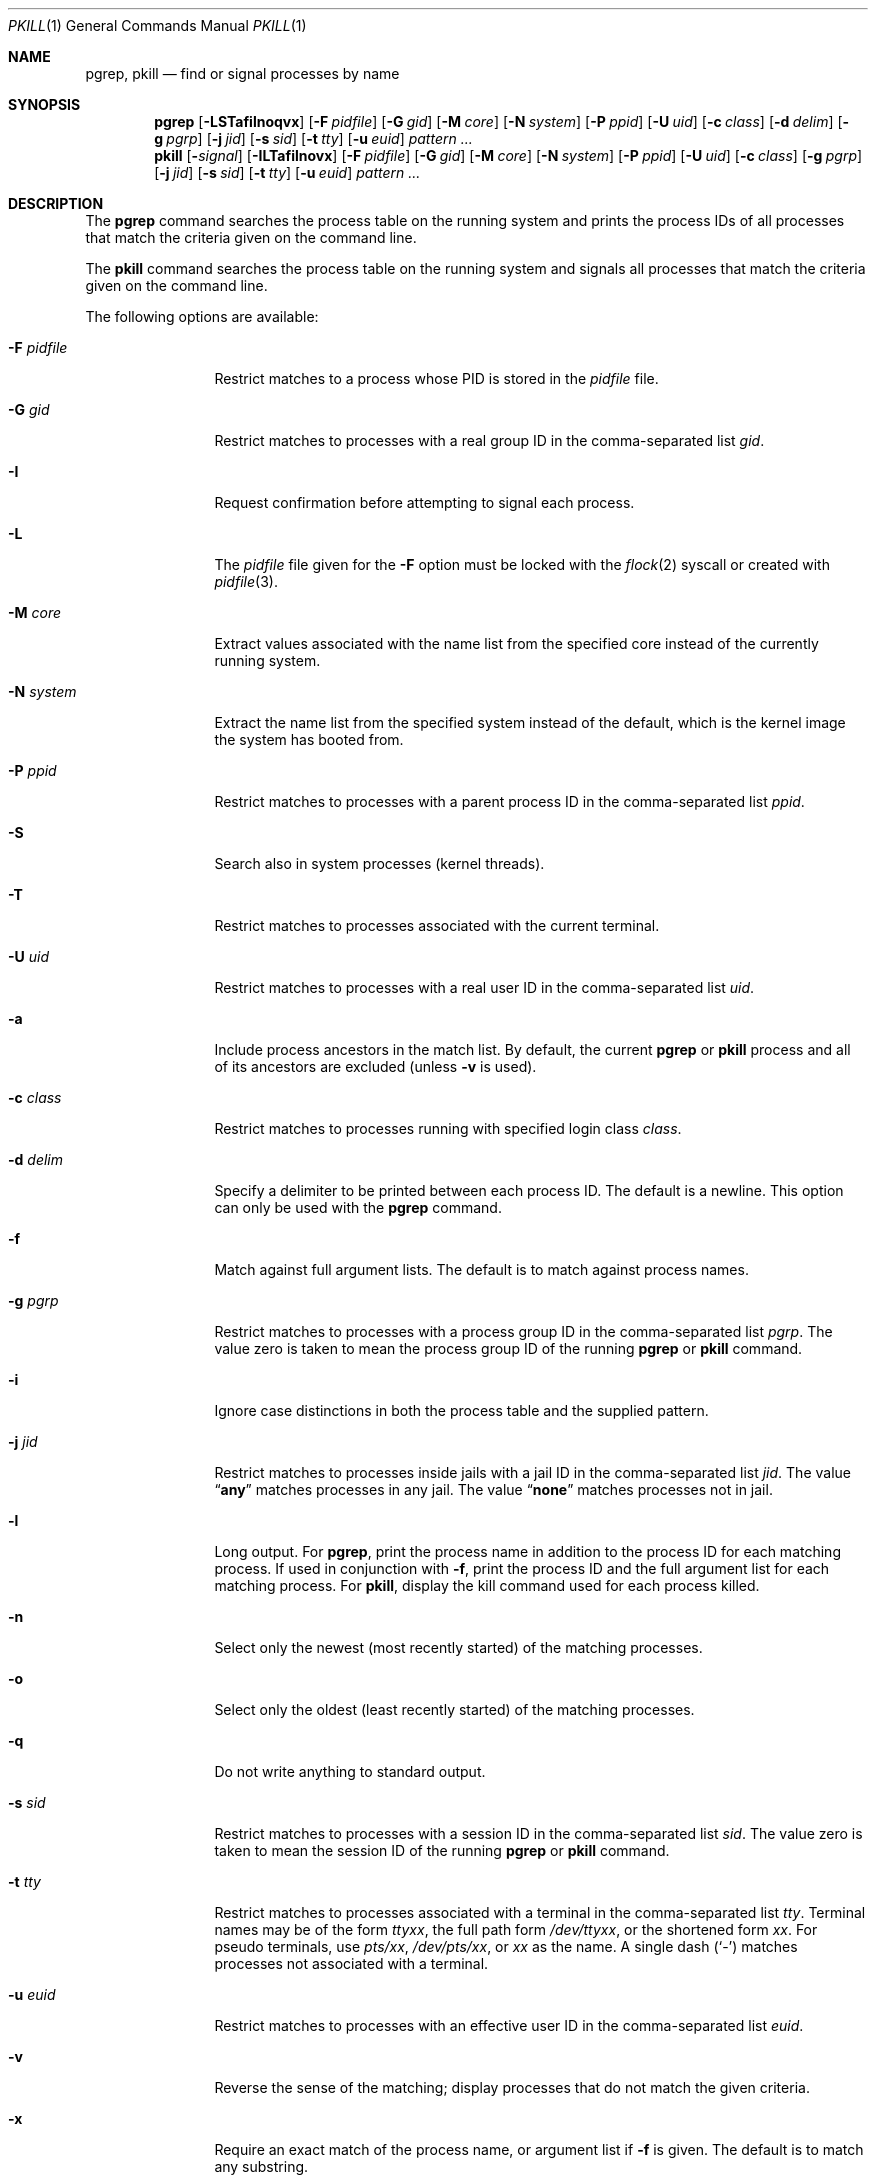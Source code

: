 .\"	$NetBSD: pkill.1,v 1.8 2003/02/14 15:59:18 grant Exp $
.\"
.\" $FreeBSD: head/bin/pkill/pkill.1 254134 2013-08-09 08:38:51Z trasz $
.\"
.\" Copyright (c) 2002 The NetBSD Foundation, Inc.
.\" All rights reserved.
.\"
.\" This code is derived from software contributed to The NetBSD Foundation
.\" by Andrew Doran.
.\"
.\" Redistribution and use in source and binary forms, with or without
.\" modification, are permitted provided that the following conditions
.\" are met:
.\" 1. Redistributions of source code must retain the above copyright
.\"    notice, this list of conditions and the following disclaimer.
.\" 2. Redistributions in binary form must reproduce the above copyright
.\"    notice, this list of conditions and the following disclaimer in the
.\"    documentation and/or other materials provided with the distribution.
.\"
.\" THIS SOFTWARE IS PROVIDED BY THE NETBSD FOUNDATION, INC. AND CONTRIBUTORS
.\" ``AS IS'' AND ANY EXPRESS OR IMPLIED WARRANTIES, INCLUDING, BUT NOT LIMITED
.\" TO, THE IMPLIED WARRANTIES OF MERCHANTABILITY AND FITNESS FOR A PARTICULAR
.\" PURPOSE ARE DISCLAIMED.  IN NO EVENT SHALL THE FOUNDATION OR CONTRIBUTORS
.\" BE LIABLE FOR ANY DIRECT, INDIRECT, INCIDENTAL, SPECIAL, EXEMPLARY, OR
.\" CONSEQUENTIAL DAMAGES (INCLUDING, BUT NOT LIMITED TO, PROCUREMENT OF
.\" SUBSTITUTE GOODS OR SERVICES; LOSS OF USE, DATA, OR PROFITS; OR BUSINESS
.\" INTERRUPTION) HOWEVER CAUSED AND ON ANY THEORY OF LIABILITY, WHETHER IN
.\" CONTRACT, STRICT LIABILITY, OR TORT (INCLUDING NEGLIGENCE OR OTHERWISE)
.\" ARISING IN ANY WAY OUT OF THE USE OF THIS SOFTWARE, EVEN IF ADVISED OF THE
.\" POSSIBILITY OF SUCH DAMAGE.
.\"
.Dd January 7, 2023
.Dt PKILL 1
.Os
.Sh NAME
.Nm pgrep ,
.Nm pkill
.Nd find or signal processes by name
.Sh SYNOPSIS
.Nm pgrep
.Op Fl LSTafilnoqvx
.Op Fl F Ar pidfile
.Op Fl G Ar gid
.Op Fl M Ar core
.Op Fl N Ar system
.Op Fl P Ar ppid
.Op Fl U Ar uid
.Op Fl c Ar class
.Op Fl d Ar delim
.Op Fl g Ar pgrp
.Op Fl j Ar jid
.Op Fl s Ar sid
.Op Fl t Ar tty
.Op Fl u Ar euid
.Ar pattern ...
.Nm pkill
.Op Fl Ar signal
.Op Fl ILTafilnovx
.Op Fl F Ar pidfile
.Op Fl G Ar gid
.Op Fl M Ar core
.Op Fl N Ar system
.Op Fl P Ar ppid
.Op Fl U Ar uid
.Op Fl c Ar class
.Op Fl g Ar pgrp
.Op Fl j Ar jid
.Op Fl s Ar sid
.Op Fl t Ar tty
.Op Fl u Ar euid
.Ar pattern ...
.Sh DESCRIPTION
The
.Nm pgrep
command searches the process table on the running system and prints the
process IDs of all processes that match the criteria given on the command
line.
.Pp
The
.Nm pkill
command searches the process table on the running system and signals all
processes that match the criteria given on the command line.
.Pp
The following options are available:
.Bl -tag -width ".Fl F Ar pidfile"
.It Fl F Ar pidfile
Restrict matches to a process whose PID is stored in the
.Ar pidfile
file.
.It Fl G Ar gid
Restrict matches to processes with a real group ID in the comma-separated
list
.Ar gid .
.It Fl I
Request confirmation before attempting to signal each process.
.It Fl L
The
.Ar pidfile
file given for the
.Fl F
option must be locked with the
.Xr flock 2
syscall or created with
.Xr pidfile 3 .
.It Fl M Ar core
Extract values associated with the name list from the specified core
instead of the currently running system.
.It Fl N Ar system
Extract the name list from the specified system instead of the default,
which is the kernel image the system has booted from.
.It Fl P Ar ppid
Restrict matches to processes with a parent process ID in the
comma-separated list
.Ar ppid .
.It Fl S
Search also in system processes (kernel threads).
.It Fl T
Restrict matches to processes associated with the current terminal.
.It Fl U Ar uid
Restrict matches to processes with a real user ID in the comma-separated
list
.Ar uid .
.It Fl a
Include process ancestors in the match list.
By default, the current
.Nm pgrep
or
.Nm pkill
process and all of its ancestors are excluded (unless
.Fl v
is used).
.It Fl c Ar class
Restrict matches to processes running with specified login class
.Ar class .
.It Fl d Ar delim
Specify a delimiter to be printed between each process ID.
The default is a newline.
This option can only be used with the
.Nm pgrep
command.
.It Fl f
Match against full argument lists.
The default is to match against process names.
.It Fl g Ar pgrp
Restrict matches to processes with a process group ID in the comma-separated
list
.Ar pgrp .
The value zero is taken to mean the process group ID of the running
.Nm pgrep
or
.Nm pkill
command.
.It Fl i
Ignore case distinctions in both the process table and the supplied pattern.
.It Fl j Ar jid
Restrict matches to processes inside jails with a jail ID in the comma-separated
list
.Ar jid .
The value
.Dq Li any
matches processes in any jail.
The value
.Dq Li none
matches processes not in jail.
.It Fl l
Long output.
For
.Nm pgrep ,
print the process name in addition to the process ID for each matching
process.
If used in conjunction with
.Fl f ,
print the process ID and the full argument list for each matching process.
For
.Nm pkill ,
display the kill command used for each process killed.
.It Fl n
Select only the newest (most recently started) of the matching processes.
.It Fl o
Select only the oldest (least recently started) of the matching processes.
.It Fl q
Do not write anything to standard output.
.It Fl s Ar sid
Restrict matches to processes with a session ID in the comma-separated
list
.Ar sid .
The value zero is taken to mean the session ID of the running
.Nm pgrep
or
.Nm pkill
command.
.It Fl t Ar tty
Restrict matches to processes associated with a terminal in the
comma-separated list
.Ar tty .
Terminal names may be of the form
.Pa tty Ns Ar xx ,
the full path form
.Pa /dev/tty Ns Ar xx ,
or the shortened form
.Ar xx .
For pseudo terminals, use
.Pa pts/ Ns Ar xx ,
.Pa /dev/pts/ Ns Ar xx ,
or
.Ar xx
as the name.
A single dash
.Pq Ql -
matches processes not associated with a terminal.
.It Fl u Ar euid
Restrict matches to processes with an effective user ID in the
comma-separated list
.Ar euid .
.It Fl v
Reverse the sense of the matching; display processes that do not match the
given criteria.
.It Fl x
Require an exact match of the process name, or argument list if
.Fl f
is given.
The default is to match any substring.
.It Fl Ns Ar signal
A non-negative decimal number or symbolic signal name specifying the signal
to be sent instead of the default
.Dv TERM .
This option is valid only when given as the first argument to
.Nm pkill .
.El
.Pp
If any
.Ar pattern
operands are specified, they are used as regular expressions to match
the command name or full argument list of each process.
If the
.Fl f
option is not specified, then the
.Ar pattern
will attempt to match the command name.
However, presently
.Fx
will only keep track of the first 19 characters of the command
name for each process.
Attempts to match any characters after the first 19 of a command name
will quietly fail.
.Pp
Note that a running
.Nm pgrep
or
.Nm pkill
process will never consider itself nor system processes (kernel threads) as
a potential match.
.Sh IMPLEMENTATION NOTES
The Sun Solaris implementation utilised procfs to obtain process information.
This implementation utilises
.Xr kvm 3
instead.
On a live system,
.Xr kvm 3
uses the
.Va kern.proc
MIB to obtain the list of processes.
Kernel memory through
.Pa /dev/kmem
is not accessed.
.Sh EXIT STATUS
The
.Nm pgrep
and
.Nm pkill
utilities
return one of the following values upon exit:
.Bl -tag -width indent
.It 0
One or more processes were matched.
.It 1
No processes were matched.
.It 2
Invalid options were specified on the command line.
.It 3
An internal error occurred.
.El
.Sh COMPATIBILITY
Historically the option
.Dq Fl j Li 0
means any jail, although in other utilities such as
.Xr ps 1
jail ID
.Li 0
has the opposite meaning, not in jail.
Therefore
.Dq Fl j Li 0
is deprecated, and its use is discouraged in favor of
.Dq Fl j Li any .
.Sh SEE ALSO
.Xr kill 1 ,
.Xr killall 1 ,
.Xr ps 1 ,
.Xr flock 2 ,
.Xr kill 2 ,
.Xr sigaction 2 ,
.Xr pidfile 3 ,
.Xr signal 3 ,
.Xr re_format 7
.Sh HISTORY
The
.Nm pkill
and
.Nm pgrep
utilities
originated in
.Nx 1.6 .
They are modelled after utilities of the same name that appeared in Sun
Solaris 7.
They first appeared in
.Dx 1.1 .
.Sh AUTHORS
.An Andrew Doran Aq Mt ad@NetBSD.org
